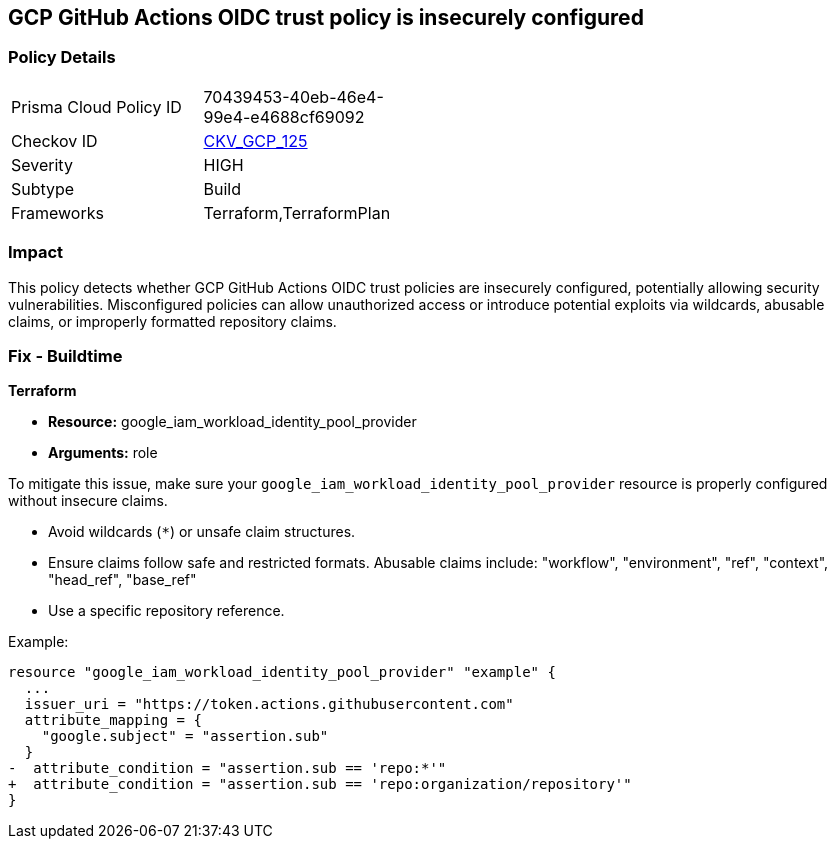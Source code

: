 == GCP GitHub Actions OIDC trust policy is insecurely configured


=== Policy Details 

[width=45%]
[cols="1,1"]
|=== 
|Prisma Cloud Policy ID 
| 70439453-40eb-46e4-99e4-e4688cf69092

|Checkov ID 
| https://github.com/bridgecrewio/checkov/blob/main/checkov/terraform/checks/resource/gcp/GithubActionsOIDCTrustPolicy.py[CKV_GCP_125]

|Severity
|HIGH

|Subtype
|Build

|Frameworks
|Terraform,TerraformPlan

|=== 



=== Impact
This policy detects whether GCP GitHub Actions OIDC trust policies are insecurely configured, potentially allowing security vulnerabilities. Misconfigured policies can allow unauthorized access or introduce potential exploits via wildcards, abusable claims, or improperly formatted repository claims.

=== Fix - Buildtime


*Terraform* 


* *Resource:*  google_iam_workload_identity_pool_provider
* *Arguments:* role

To mitigate this issue, make sure your `google_iam_workload_identity_pool_provider` resource is properly configured without insecure claims.

- Avoid wildcards (`*`) or unsafe claim structures.
- Ensure claims follow safe and restricted formats. Abusable claims include: "workflow", "environment", "ref", "context", "head_ref", "base_ref"
- Use a specific repository reference.

Example:

[source,go]
----
resource "google_iam_workload_identity_pool_provider" "example" {
  ...
  issuer_uri = "https://token.actions.githubusercontent.com"
  attribute_mapping = {
    "google.subject" = "assertion.sub"
  }
-  attribute_condition = "assertion.sub == 'repo:*'"
+  attribute_condition = "assertion.sub == 'repo:organization/repository'"
}
----
